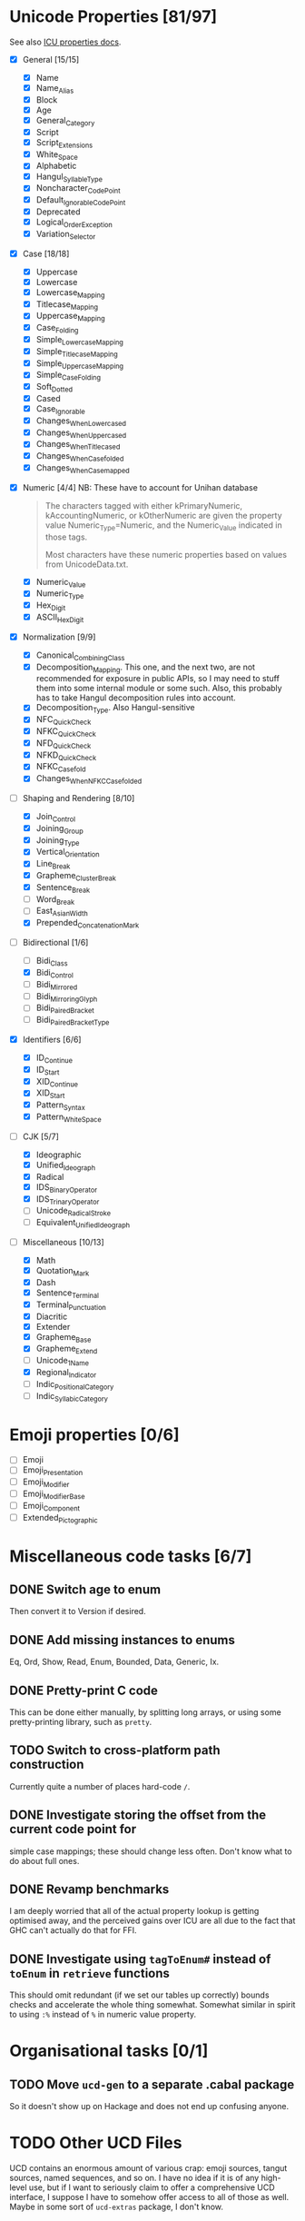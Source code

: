* Unicode Properties [81/97]
:PROPERTIES:
:COOKIE_DATA: recursive
:END:
See also [[http://userguide.icu-project.org/strings/properties][ICU properties docs]].
- [X] General [15/15]
  - [X] Name
  - [X] Name_Alias
  - [X] Block
  - [X] Age
  - [X] General_Category
  - [X] Script
  - [X] Script_Extensions
  - [X] White_Space
  - [X] Alphabetic
  - [X] Hangul_Syllable_Type
  - [X] Noncharacter_Code_Point
  - [X] Default_Ignorable_Code_Point
  - [X] Deprecated
  - [X] Logical_Order_Exception
  - [X] Variation_Selector
- [X] Case [18/18]
  - [X] Uppercase
  - [X] Lowercase
  - [X] Lowercase_Mapping
  - [X] Titlecase_Mapping
  - [X] Uppercase_Mapping
  - [X] Case_Folding
  - [X] Simple_Lowercase_Mapping
  - [X] Simple_Titlecase_Mapping
  - [X] Simple_Uppercase_Mapping
  - [X] Simple_Case_Folding
  - [X] Soft_Dotted
  - [X] Cased
  - [X] Case_Ignorable
  - [X] Changes_When_Lowercased
  - [X] Changes_When_Uppercased
  - [X] Changes_When_Titlecased
  - [X] Changes_When_Casefolded
  - [X] Changes_When_Casemapped
- [X] Numeric [4/4] NB: These have to account for Unihan database
  #+begin_quote
  The characters tagged with either kPrimaryNumeric,
  kAccountingNumeric, or kOtherNumeric are given the property value
  Numeric_Type=Numeric, and the Numeric_Value indicated in those tags.

  Most characters have these numeric properties based on values from
  UnicodeData.txt.
  #+end_quote
  - [X] Numeric_Value
  - [X] Numeric_Type
  - [X] Hex_Digit
  - [X] ASCII_Hex_Digit
- [X] Normalization [9/9]
  - [X] Canonical_Combining_Class
  - [X] Decomposition_Mapping.  This one, and the next two, are not
    recommended for exposure in public APIs, so I may need to stuff
    them into some internal module or some such.  Also, this probably
    has to take Hangul decomposition rules into account.
  - [X] Decomposition_Type.  Also Hangul-sensitive
  - [X] NFC_Quick_Check
  - [X] NFKC_Quick_Check
  - [X] NFD_Quick_Check
  - [X] NFKD_Quick_Check
  - [X] NFKC_Casefold
  - [X] Changes_When_NFKC_Casefolded
- [-] Shaping and Rendering [8/10]
  - [X] Join_Control
  - [X] Joining_Group
  - [X] Joining_Type
  - [X] Vertical_Orientation
  - [X] Line_Break
  - [X] Grapheme_Cluster_Break
  - [X] Sentence_Break
  - [ ] Word_Break
  - [ ] East_Asian_Width
  - [X] Prepended_Concatenation_Mark
- [-] Bidirectional [1/6]
  - [ ] Bidi_Class
  - [X] Bidi_Control
  - [ ] Bidi_Mirrored
  - [ ] Bidi_Mirroring_Glyph
  - [ ] Bidi_Paired_Bracket
  - [ ] Bidi_Paired_Bracket_Type
- [X] Identifiers [6/6]
  - [X] ID_Continue
  - [X] ID_Start
  - [X] XID_Continue
  - [X] XID_Start
  - [X] Pattern_Syntax
  - [X] Pattern_White_Space
- [-] CJK [5/7]
  - [X] Ideographic
  - [X] Unified_Ideograph
  - [X] Radical
  - [X] IDS_Binary_Operator
  - [X] IDS_Trinary_Operator
  - [ ] Unicode_Radical_Stroke
  - [ ] Equivalent_Unified_Ideograph
- [-] Miscellaneous [10/13]
  - [X] Math
  - [X] Quotation_Mark
  - [X] Dash
  - [X] Sentence_Terminal
  - [X] Terminal_Punctuation
  - [X] Diacritic
  - [X] Extender
  - [X] Grapheme_Base
  - [X] Grapheme_Extend
  - [ ] Unicode_1_Name
  - [X] Regional_Indicator
  - [ ] Indic_Positional_Category
  - [ ] Indic_Syllabic_Category
* Emoji properties [0/6]
- [ ] Emoji
- [ ] Emoji_Presentation
- [ ] Emoji_Modifier
- [ ] Emoji_Modifier_Base
- [ ] Emoji_Component
- [ ] Extended_Pictographic
* Miscellaneous code tasks [6/7]
** DONE Switch age to enum
Then convert it to Version if desired.
** DONE Add missing instances to enums
CLOSED: [2019-11-09 Сб 22:51]
:LOGBOOK:
- State "DONE"       from "TODO"       [2019-11-09 Сб 22:51]
:END:
Eq, Ord, Show, Read, Enum, Bounded, Data, Generic, Ix.
** DONE Pretty-print C code
This can be done either manually, by splitting long arrays, or using
some pretty-printing library, such as =pretty=.
** TODO Switch to cross-platform path construction
Currently quite a number of places hard-code ~/~.
** DONE Investigate storing the offset from the current code point for
simple case mappings; these should change less often.  Don't know
what to do about full ones.
** DONE Revamp benchmarks
CLOSED: [2019-07-25 Чт 17:10]
:LOGBOOK:
- State "DONE"       from "TODO"       [2019-07-25 Чт 17:10]
:END:
I am deeply worried that all of the actual property lookup is getting
optimised away, and the perceived gains over ICU are all due to the
fact that GHC can't actually do that for FFI.
** DONE Investigate using ~tagToEnum#~ instead of ~toEnum~ in ~retrieve~ functions
CLOSED: [2019-11-15 Пт 14:56]
:LOGBOOK:
- State "DONE"       from "TODO"       [2019-11-15 Пт 14:56]
:END:
This should omit redundant (if we set our tables up correctly) bounds
checks and accelerate the whole thing somewhat.  Somewhat similar in
spirit to using ~:%~ instead of ~%~ in numeric value property.
* Organisational tasks [0/1]
** TODO Move =ucd-gen= to a separate .cabal package
So it doesn't show up on Hackage and does not end up confusing anyone.
* TODO Other UCD Files
UCD contains an enormous amount of various crap: emoji sources, tangut
sources, named sequences, and so on.  I have no idea if it is of any
high-level use, but if I want to seriously claim to offer a
comprehensive UCD interface, I suppose I have to somehow offer access
to all of those as well.  Maybe in some sort of =ucd-extras= package,
I don't know.
* TODO Unihan
It is, generally speaking, a part of UCD, so…

Since Unihan contains a number of UTF8-encoded fields, it may be
useful to place it into a separate package, which depends on a
=unistrings= library.  So the overall dependency chain will be like
this: =unihan ⟶ unistrings ⟶ ucd=.

NB.: IRG is [[https://en.wikipedia.org/wiki/Ideographic_Research_Group][Ideographic Research Group]].
* Archive                                                           :ARCHIVE:
** DONE Reorganise type assignment
CLOSED: [2019-07-08 Пн 15:06]
:PROPERTIES:
:ARCHIVE_TIME: 2019-07-13 Сб 21:12
:END:
:LOGBOOK:
- State "DONE"       from "NEXT"       [2019-07-08 Пн 15:06]
:END:
The core problem is that the bottom layer is always assigned the same
type, regardless of the partitioning used for the trie, because the
set of values is always the same.  This is not too much of a problem
for simple enum-like types, but will lead to a /lot/ of duplicated
work for Name.  Therefore, it needs to happen as a separate pass.

The plan is roughly as follows:
- [X] Move away from TTG, and instead just give Trie two type
  parameters for annotations.
- [X] Teach mkTrieM to take into account user-provided annotation for
  the bottom layer.
- [X] Split existing typing functions into /one/ function for
  annotating previous layers, and many type-specific functions for
  calculating annotations for the original vector.
- [X] Profit.

